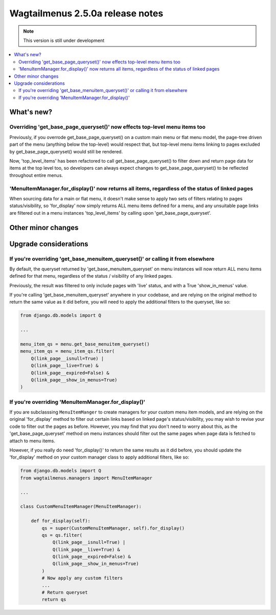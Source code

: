 =================================
Wagtailmenus 2.5.0a release notes
=================================

.. NOTE::
    This version is still under development

.. contents::
    :local:
    :depth: 2


What's new?
===========


Overriding 'get_base_page_queryset()' now effects top-level menu items too 
--------------------------------------------------------------------------

Previously, if you overrode get_base_page_queryset() on a custom main menu or flat menu model, the page-tree driven part of the menu (anything below the top-level) would respect that, but top-level menu items linking to pages excluded by get_base_page_queryset() would still be rendered.

Now, 'top_level_items' has been refactored to call get_base_page_queryset() to filter down and return page data for items at the top level too, so developers can always expect changes to get_base_page_queryset() to be reflected throughout entire menus.


'MenuItemManager.for_display()' now returns all items, regardless of the status of linked pages
-----------------------------------------------------------------------------------------------

When sourcing data for a main or flat menu, it doesn't make sense to apply two sets of filters relating to pages status/visibility, so 'for_display' now simply returns ALL menu items defined for a menu, and any unsuitable page links are filtered out in a menu instances 'top_level_items' by calling upon 'get_base_page_queryset'.


Other minor changes
===================


Upgrade considerations
======================


If you're overriding 'get_base_menuitem_queryset()' or calling it from elsewhere
--------------------------------------------------------------------------------

By default, the queryset returned by 'get_base_menuitem_queryset' on menu instances will now return ALL menu items defined for that menu, regardless of the status / visibility of any linked pages. 

Previously, the result was filtered to only include pages with 'live' status, and with a True 'show_in_menus' value.

If you're calling 'get_base_menuitem_queryset' anywhere in your codebase, and are relying on the original method to return the same value as it did before, you will need to apply the additional filters to the queryset, like so:


.. code-block:: python
    
    from django.db.models import Q

    ...

    menu_item_qs = menu.get_base_menuitem_queryset()
    menu_item_qs = menu_item_qs.filter(
        Q(link_page__isnull=True) |
        Q(link_page__live=True) &
        Q(link_page__expired=False) &
        Q(link_page__show_in_menus=True)
    )


If you're overriding 'MenuItemManager.for_display()'
----------------------------------------------------

If you are subclasssing ``MenuItemManger`` to create managers for your custom menu item models, and are relying on the original 'for_display' method to filter out certain links based on linked page's status/visibility, you may wish to revise your code to filter out the pages as before. However, you may find that you don't need to worry about this, as the 'get_base_page_queryset' method on menu instances should filter out the same pages when page data is fetched to attach to menu items.

However, if you really do need 'for_display()' to return the same results as it did before, you should update the 'for_display' method on your custom manager class to apply additional filters, like so:


.. code-block:: python
    
    from django.db.models import Q
    from wagtailmenus.managers import MenuItemManager

    ...

    class CustomMenuItemManager(MenuItemManager):

        def for_display(self):
            qs = super(CustomMenuItemManager, self).for_display()
            qs = qs.filter(
                Q(link_page__isnull=True) |
                Q(link_page__live=True) &
                Q(link_page__expired=False) &
                Q(link_page__show_in_menus=True)
            )
            # Now apply any custom filters
            ...
            # Return queryset
            return qs


